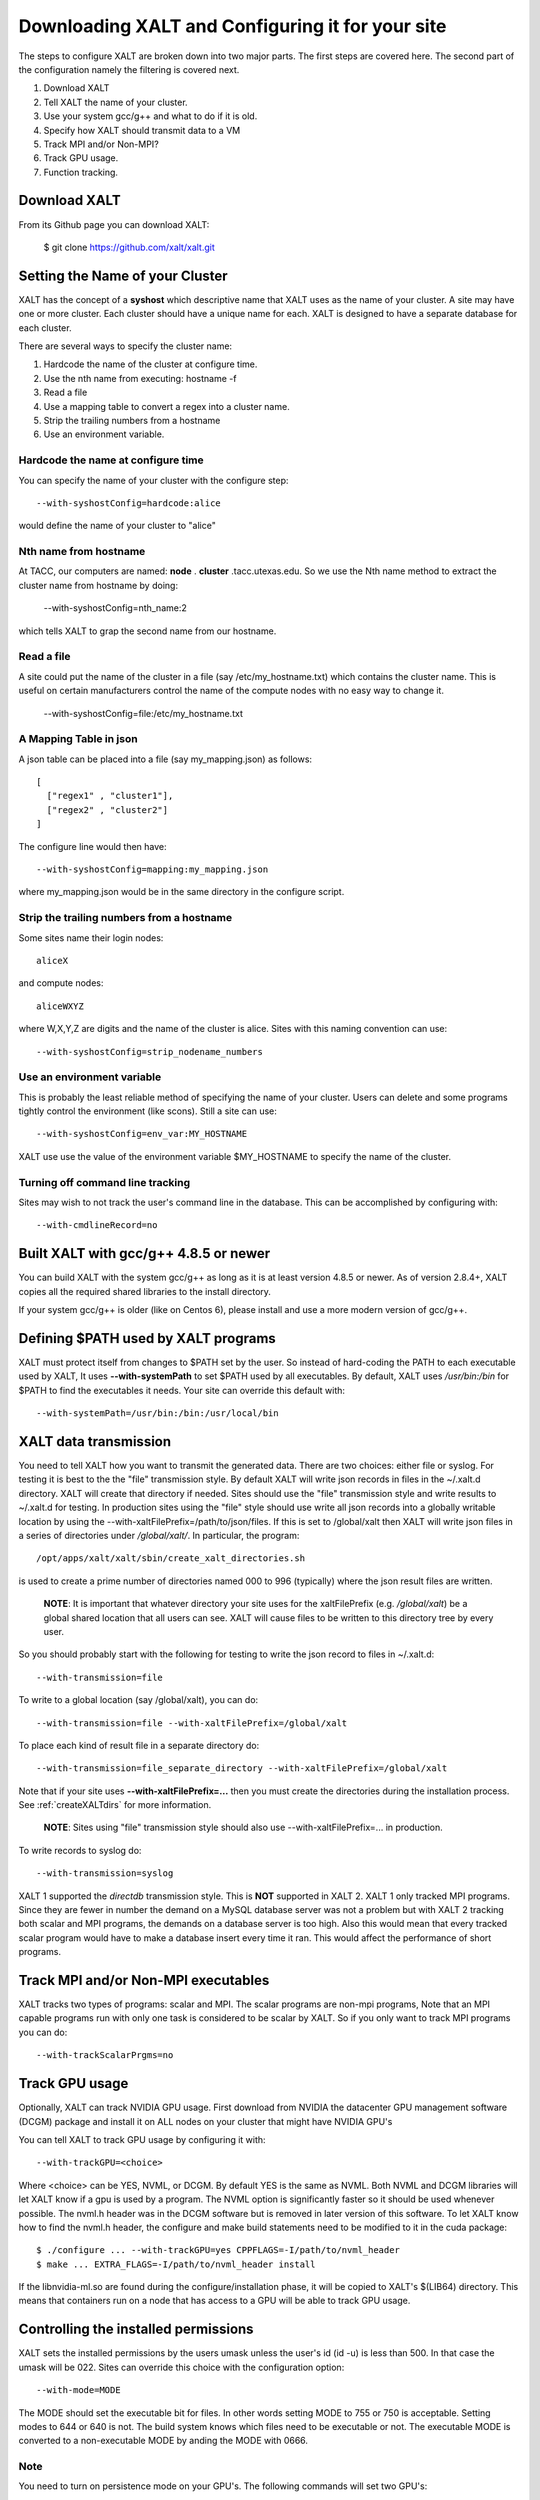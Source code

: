 Downloading XALT and Configuring it for your site
-------------------------------------------------

The steps to configure XALT are broken down into two major parts.  The
first steps are covered here.  The second part of the configuration
namely the filtering is covered next.

#. Download XALT
#. Tell XALT the name of your cluster.
#. Use your system gcc/g++ and what to do if it is old.
#. Specify how XALT should transmit data to a VM
#. Track MPI and/or Non-MPI?
#. Track GPU usage.
#. Function tracking.

Download XALT
^^^^^^^^^^^^^

From its Github page you can download XALT:

   $ git clone https://github.com/xalt/xalt.git

Setting the Name of your Cluster
^^^^^^^^^^^^^^^^^^^^^^^^^^^^^^^^

XALT has the concept of a **syshost** which descriptive name that XALT
uses as the name of your cluster. A site may have one or more
cluster.  Each cluster should have a unique name for each.  XALT is
designed to have a separate database for each cluster.

There are several ways to specify the cluster name:

#. Hardcode the name of the cluster at configure time.
#. Use the nth name from executing: hostname -f
#. Read a file
#. Use a mapping table to convert a regex into a cluster name.
#. Strip the trailing numbers from a hostname
#. Use an environment variable.


Hardcode the name at configure time
~~~~~~~~~~~~~~~~~~~~~~~~~~~~~~~~~~~

You can specify the name of your cluster with the configure step::

    --with-syshostConfig=hardcode:alice

would define the name of your cluster to "alice"

Nth name from hostname
~~~~~~~~~~~~~~~~~~~~~~

At TACC, our computers are named: **node** . **cluster**
.tacc.utexas.edu.  So we use the Nth name method to extract the
cluster name from hostname by doing:

   --with-syshostConfig=nth_name:2

which tells XALT to grap the second name from our hostname.

Read a file
~~~~~~~~~~~

A site could put the name of the cluster in a file (say
/etc/my_hostname.txt) which contains the cluster name.  This is useful
on certain manufacturers control the name of the compute nodes with no
easy way to change it.

    --with-syshostConfig=file:/etc/my_hostname.txt

A Mapping Table in json
~~~~~~~~~~~~~~~~~~~~~~~

A json table can be placed into a file (say my_mapping.json) as follows::

   [
     ["regex1" , "cluster1"],
     ["regex2" , "cluster2"]
   ]

The configure line would then have::

    --with-syshostConfig=mapping:my_mapping.json

where my_mapping.json would be in the same directory in the configure
script.

Strip the trailing numbers from a hostname
~~~~~~~~~~~~~~~~~~~~~~~~~~~~~~~~~~~~~~~~~~

Some sites name their login nodes::

  aliceX

and compute nodes::

  aliceWXYZ

where W,X,Y,Z are digits and the name of the cluster is alice.  Sites
with this naming convention can use::

    --with-syshostConfig=strip_nodename_numbers

Use an environment variable
~~~~~~~~~~~~~~~~~~~~~~~~~~~

This is probably the least reliable method of specifying the name of
your cluster.  Users can delete and some programs tightly control the
environment (like scons).  Still a site can use::

    --with-syshostConfig=env_var:MY_HOSTNAME

XALT use use the value of the environment variable $MY_HOSTNAME to
specify the name of the cluster.


Turning off command line tracking
~~~~~~~~~~~~~~~~~~~~~~~~~~~~~~~~~

Sites may wish to not track the user's command line in the database.
This can be accomplished by configuring with::

   --with-cmdlineRecord=no


Built XALT with gcc/g++ 4.8.5 or newer
^^^^^^^^^^^^^^^^^^^^^^^^^^^^^^^^^^^^^^

You can build XALT with the system gcc/g++ as long as it is at least
version 4.8.5 or newer.  As of version 2.8.4+, XALT copies all the
required shared libraries to the install directory.

If your system gcc/g++ is older (like on Centos 6), please install and
use a more modern version of gcc/g++.

Defining $PATH used by XALT programs
^^^^^^^^^^^^^^^^^^^^^^^^^^^^^^^^^^^^

XALT must protect itself from changes to $PATH set by the user.  So
instead of hard-coding the PATH to each executable used by XALT, It
uses **--with-systemPath** to set $PATH used by all executables. By
default, XALT uses */usr/bin:/bin* for $PATH to find the executables
it needs.  Your site can override this default with::

   --with-systemPath=/usr/bin:/bin:/usr/local/bin

  
XALT data transmission
^^^^^^^^^^^^^^^^^^^^^^

You need to tell XALT how you want to transmit the generated
data.  There are two choices: either file or syslog.  For testing it
is best to the the "file" transmission style.  By default XALT will
write json records in files in the ~/.xalt.d directory.  XALT will
create that directory if needed.  Sites should use the "file"
transmission style and write results to ~/.xalt.d for testing. In
production sites using the "file" style should use write all json
records into a globally writable location by using the 
--with-xaltFilePrefix=/path/to/json/files.  If this is set to
/global/xalt then XALT will write json files in a series of
directories under */global/xalt/*. In particular, the program::

  /opt/apps/xalt/xalt/sbin/create_xalt_directories.sh

is used to create a prime number of directories named 000 to 996
(typically) where the json result files are written.

  **NOTE**: It is important that whatever directory your site uses for
  the xaltFilePrefix (e.g. */global/xalt*) be a global shared location
  that all users can see.  XALT will cause files to be written to this
  directory tree by every user.


So you should probably start with the following for testing to write
the json record to files in ~/.xalt.d::

   --with-transmission=file
   
To write to a global location (say /global/xalt), you can do::

   --with-transmission=file --with-xaltFilePrefix=/global/xalt

To place each kind of result file in a separate directory do::

   --with-transmission=file_separate_directory --with-xaltFilePrefix=/global/xalt

Note that if your site uses **--with-xaltFilePrefix=...** then you
must create the directories during the installation process.  See 
:ref:`createXALTdirs` for more information.

  **NOTE**: Sites using "file" transmission style should also
  use --with-xaltFilePrefix=... in production.


To write records to syslog do::

   --with-transmission=syslog

XALT 1 supported the *directdb* transmission style.  This is **NOT**
supported in XALT 2.  XALT 1 only tracked MPI programs.  Since they
are fewer in number the demand on a MySQL database server was not a
problem but with XALT 2 tracking both scalar and MPI programs, the
demands on a database server is too high.  Also this would mean that
every tracked scalar program would have to make a database insert
every time it ran.  This would affect the performance of short
programs. 


Track MPI and/or Non-MPI executables
^^^^^^^^^^^^^^^^^^^^^^^^^^^^^^^^^^^^

XALT tracks two types of programs: scalar and
MPI. The scalar programs are non-mpi programs, 
Note that an MPI capable programs run
with only one task is considered to be scalar by XALT.  So if you only
want to track MPI programs you can do::

    --with-trackScalarPrgms=no


Track GPU usage
^^^^^^^^^^^^^^^

Optionally, XALT can track NVIDIA GPU usage. First download from
NVIDIA the datacenter GPU management software (DCGM) package and
install it on ALL nodes on your cluster that might have NVIDIA GPU's

You can tell XALT to track GPU usage by configuring it with::

   --with-trackGPU=<choice>

Where <choice> can be YES, NVML, or DCGM.  By default YES is the same
as NVML.  Both NVML and DCGM libraries will let XALT know if a gpu is
used by a program.  The NVML option is significantly faster so it
should be used whenever possible. The nvml.h header was in the DCGM
software but is removed in later version of this software. To let XALT
know how to find the nvml.h header, the configure and make build
statements need to be modified to it in the cuda package::

   $ ./configure ... --with-trackGPU=yes CPPFLAGS=-I/path/to/nvml_header
   $ make ... EXTRA_FLAGS=-I/path/to/nvml_header install
   

If the libnvidia-ml.so are found during the configure/installation
phase, it will be copied to XALT's $(LIB64) directory.  This means
that containers run on a node that has access to a GPU will be able to
track GPU usage.

Controlling the installed permissions
^^^^^^^^^^^^^^^^^^^^^^^^^^^^^^^^^^^^^

XALT sets the installed permissions by the users umask unless the
user's id (id -u) is less than 500.  In that case the umask will
be 022.  Sites can override this choice with the configuration
option::

   --with-mode=MODE

The MODE should set the executable bit for files.  In other words
setting MODE to 755 or 750 is acceptable.  Setting modes to 644 or 640
is not.  The build system knows which files need to be executable or
not. The executable MODE is converted to a non-executable MODE by
anding the MODE with 0666.

Note
~~~~

You need to turn on persistence mode on your GPU's.  The following
commands will set two GPU's::

   $ sudo nvidia-smi -pm 1 -i 0
   $ sudo nvidia-smi -pm 1 -i 1

You also need to turn on accounting on the GPU's::

   $ sudo nvidia-smi -am 1

These commands need to be run on every reboot.


Next we cover how to control how XALT filters executables.

Function Tracking
^^^^^^^^^^^^^^^^^

XALT can track function usage. That is XALT can detect that a user
code has called a library found in the site's system module tree. For
this to work a site needs to build a reverseMap file. Site can use
Lmod to build the reverseMap file even if the site doesn't use Lmod
for their users (See :ref:`reverseMap-label` for details).  There is a
slight performance penalty for function tracking.  It requires that
programs be linked twice.  By default XALT assumes that a site is
interested in function tracking but this can be disabled by
configuring XALT like this::

    --with-functionTracking=no

XALT also disables function tracking if the reverseMap file is not
found when attempting to link.  For XALT to use the reverseMap file
during linking site will need to configure XALT with the "etc"
directory specified.  This is the directory location is where the
**reverseMapD** directory can be found.

     --with-etcDir=/path/to/reverseMapD_parent

For example TACC uses::

     --with-etcDir=/tmp/moduleData

where the **reverseMapD** directory can be found.

